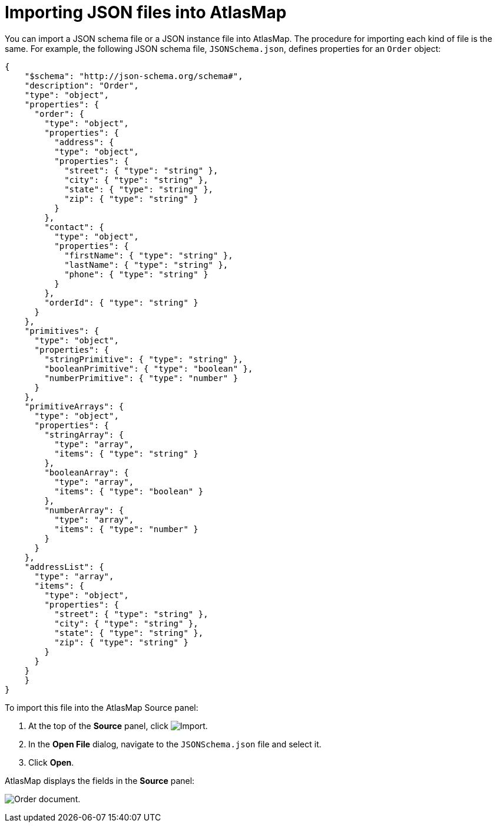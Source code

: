 [id='importing-json-files-into-atlasmap']
= Importing JSON files into AtlasMap

You can import a JSON schema file or a JSON instance file into
AtlasMap. The procedure for importing each kind of file is the same.
For example, the following JSON schema file, `JSONSchema.json`,
defines properties for an `Order` object:

[source,json]
----
{
    "$schema": "http://json-schema.org/schema#",
    "description": "Order",
    "type": "object",
    "properties": {
      "order": {
        "type": "object",
        "properties": {
          "address": {
          "type": "object",
          "properties": {
            "street": { "type": "string" },
            "city": { "type": "string" },
            "state": { "type": "string" },
            "zip": { "type": "string" }
          }
        },
        "contact": {
          "type": "object",
          "properties": {
            "firstName": { "type": "string" },
            "lastName": { "type": "string" },
            "phone": { "type": "string" }
          }
        },
        "orderId": { "type": "string" }
      }
    },
    "primitives": {
      "type": "object",
      "properties": {
        "stringPrimitive": { "type": "string" },
        "booleanPrimitive": { "type": "boolean" },
        "numberPrimitive": { "type": "number" }
      }
    },
    "primitiveArrays": {
      "type": "object",
      "properties": {
        "stringArray": {
          "type": "array",
          "items": { "type": "string" }
        },
        "booleanArray": {
          "type": "array",
          "items": { "type": "boolean" }
        },
        "numberArray": {
          "type": "array",
          "items": { "type": "number" }
        }
      }
    },
    "addressList": {
      "type": "array",
      "items": {
        "type": "object",
        "properties": {
          "street": { "type": "string" },
          "city": { "type": "string" },
          "state": { "type": "string" },
          "zip": { "type": "string" }
        }
      }
    }
    }
}
----

To import this file into the AtlasMap Source panel:

. At the top of the *Source* panel, click
image:Import-Data-Shape.png[Import].

. In the *Open File* dialog, navigate to the `JSONSchema.json` file and select it.
. Click *Open*.

AtlasMap displays the fields in the *Source* panel:

image:ImportJSON.png[Order document].
